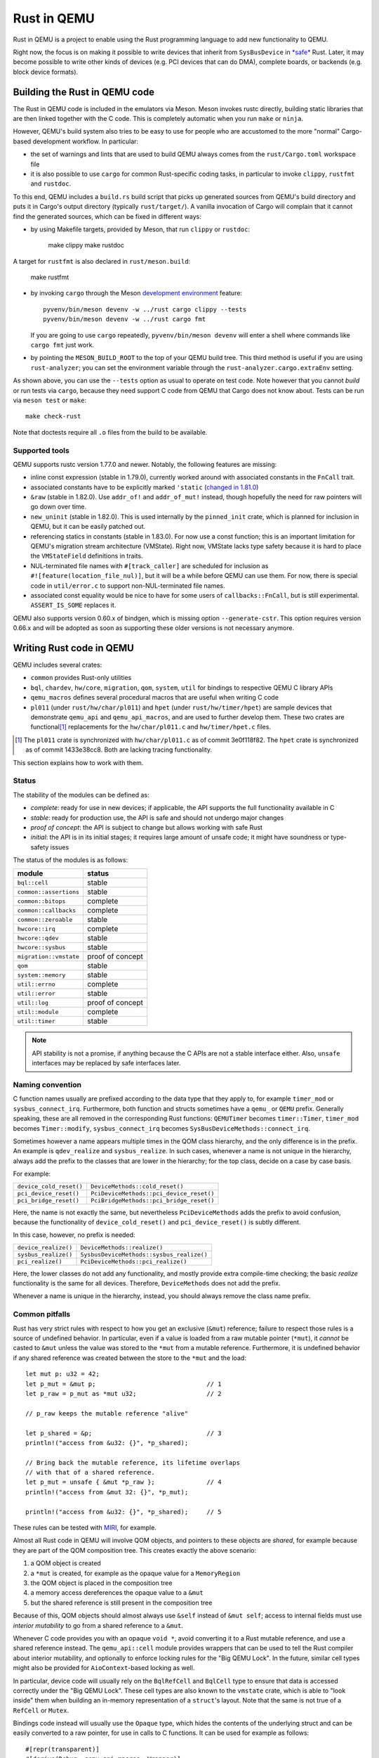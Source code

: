 .. |msrv| replace:: 1.63.0

Rust in QEMU
============

Rust in QEMU is a project to enable using the Rust programming language
to add new functionality to QEMU.

Right now, the focus is on making it possible to write devices that inherit
from ``SysBusDevice`` in `*safe*`__ Rust.  Later, it may become possible
to write other kinds of devices (e.g. PCI devices that can do DMA),
complete boards, or backends (e.g. block device formats).

__ https://doc.rust-lang.org/nomicon/meet-safe-and-unsafe.html

Building the Rust in QEMU code
------------------------------

The Rust in QEMU code is included in the emulators via Meson.  Meson
invokes rustc directly, building static libraries that are then linked
together with the C code.  This is completely automatic when you run
``make`` or ``ninja``.

However, QEMU's build system also tries to be easy to use for people who
are accustomed to the more "normal" Cargo-based development workflow.
In particular:

* the set of warnings and lints that are used to build QEMU always
  comes from the ``rust/Cargo.toml`` workspace file

* it is also possible to use ``cargo`` for common Rust-specific coding
  tasks, in particular to invoke ``clippy``, ``rustfmt`` and ``rustdoc``.

To this end, QEMU includes a ``build.rs`` build script that picks up
generated sources from QEMU's build directory and puts it in Cargo's
output directory (typically ``rust/target/``).  A vanilla invocation
of Cargo will complain that it cannot find the generated sources,
which can be fixed in different ways:

* by using Makefile targets, provided by Meson, that run ``clippy`` or
  ``rustdoc``:

    make clippy
    make rustdoc

A target for ``rustfmt`` is also declared in ``rust/meson.build``:

    make rustfmt

* by invoking ``cargo`` through the Meson `development environment`__
  feature::

    pyvenv/bin/meson devenv -w ../rust cargo clippy --tests
    pyvenv/bin/meson devenv -w ../rust cargo fmt

  If you are going to use ``cargo`` repeatedly, ``pyvenv/bin/meson devenv``
  will enter a shell where commands like ``cargo fmt`` just work.

__ https://mesonbuild.com/Commands.html#devenv

* by pointing the ``MESON_BUILD_ROOT`` to the top of your QEMU build
  tree.  This third method is useful if you are using ``rust-analyzer``;
  you can set the environment variable through the
  ``rust-analyzer.cargo.extraEnv`` setting.

As shown above, you can use the ``--tests`` option as usual to operate on test
code.  Note however that you cannot *build* or run tests via ``cargo``, because
they need support C code from QEMU that Cargo does not know about.  Tests can
be run via ``meson test`` or ``make``::

   make check-rust

Note that doctests require all ``.o`` files from the build to be available.

Supported tools
'''''''''''''''

QEMU supports rustc version 1.77.0 and newer.  Notably, the following features
are missing:

* inline const expression (stable in 1.79.0), currently worked around with
  associated constants in the ``FnCall`` trait.

* associated constants have to be explicitly marked ``'static`` (`changed in
  1.81.0`__)

* ``&raw`` (stable in 1.82.0).  Use ``addr_of!`` and ``addr_of_mut!`` instead,
  though hopefully the need for raw pointers will go down over time.

* ``new_uninit`` (stable in 1.82.0).  This is used internally by the ``pinned_init``
  crate, which is planned for inclusion in QEMU, but it can be easily patched
  out.

* referencing statics in constants (stable in 1.83.0).  For now use a const
  function; this is an important limitation for QEMU's migration stream
  architecture (VMState).  Right now, VMState lacks type safety because
  it is hard to place the ``VMStateField`` definitions in traits.

* NUL-terminated file names with ``#[track_caller]`` are scheduled for
  inclusion as ``#![feature(location_file_nul)]``, but it will be a while
  before QEMU can use them.  For now, there is special code in
  ``util/error.c`` to support non-NUL-terminated file names.

* associated const equality would be nice to have for some users of
  ``callbacks::FnCall``, but is still experimental.  ``ASSERT_IS_SOME``
  replaces it.

__ https://github.com/rust-lang/rust/pull/125258

QEMU also supports version 0.60.x of bindgen, which is missing option
``--generate-cstr``.  This option requires version 0.66.x and will
be adopted as soon as supporting these older versions is not necessary
anymore.

Writing Rust code in QEMU
-------------------------

QEMU includes several crates:

* ``common`` provides Rust-only utilities

* ``bql``, ``chardev``, ``hw/core``, ``migration``, ``qom``, ``system``,
  ``util`` for bindings to respective QEMU C library APIs

* ``qemu_macros`` defines several procedural macros that are useful when
  writing C code

* ``pl011`` (under ``rust/hw/char/pl011``) and ``hpet`` (under ``rust/hw/timer/hpet``)
  are sample devices that demonstrate ``qemu_api`` and ``qemu_api_macros``, and are
  used to further develop them.  These two crates are functional\ [#issues]_ replacements
  for the ``hw/char/pl011.c`` and ``hw/timer/hpet.c`` files.

.. [#issues] The ``pl011`` crate is synchronized with ``hw/char/pl011.c``
   as of commit 3e0f118f82.  The ``hpet`` crate is synchronized as of
   commit 1433e38cc8.  Both are lacking tracing functionality.

This section explains how to work with them.

Status
''''''

The stability of the modules can be defined as:

- *complete*: ready for use in new devices; if applicable, the API supports the
  full functionality available in C

- *stable*: ready for production use, the API is safe and should not undergo
  major changes

- *proof of concept*: the API is subject to change but allows working with safe
  Rust

- *initial*: the API is in its initial stages; it requires large amount of
  unsafe code; it might have soundness or type-safety issues

The status of the modules is as follows:

========================== ======================
module                     status
========================== ======================
``bql::cell``              stable
``common::assertions``     stable
``common::bitops``         complete
``common::callbacks``      complete
``common::zeroable``       stable
``hwcore::irq``            complete
``hwcore::qdev``           stable
``hwcore::sysbus``         stable
``migration::vmstate``     proof of concept
``qom``                    stable
``system::memory``         stable
``util::errno``            complete
``util::error``            stable
``util::log``              proof of concept
``util::module``           complete
``util::timer``            stable
========================== ======================

.. note::
  API stability is not a promise, if anything because the C APIs are not a stable
  interface either.  Also, ``unsafe`` interfaces may be replaced by safe interfaces
  later.

Naming convention
'''''''''''''''''

C function names usually are prefixed according to the data type that they
apply to, for example ``timer_mod`` or ``sysbus_connect_irq``.  Furthermore,
both function and structs sometimes have a ``qemu_`` or ``QEMU`` prefix.
Generally speaking, these are all removed in the corresponding Rust functions:
``QEMUTimer`` becomes ``timer::Timer``, ``timer_mod`` becomes ``Timer::modify``,
``sysbus_connect_irq`` becomes ``SysBusDeviceMethods::connect_irq``.

Sometimes however a name appears multiple times in the QOM class hierarchy,
and the only difference is in the prefix.  An example is ``qdev_realize`` and
``sysbus_realize``.  In such cases, whenever a name is not unique in
the hierarchy, always add the prefix to the classes that are lower in
the hierarchy; for the top class, decide on a case by case basis.

For example:

========================== =========================================
``device_cold_reset()``    ``DeviceMethods::cold_reset()``
``pci_device_reset()``     ``PciDeviceMethods::pci_device_reset()``
``pci_bridge_reset()``     ``PciBridgeMethods::pci_bridge_reset()``
========================== =========================================

Here, the name is not exactly the same, but nevertheless ``PciDeviceMethods``
adds the prefix to avoid confusion, because the functionality of
``device_cold_reset()`` and ``pci_device_reset()`` is subtly different.

In this case, however, no prefix is needed:

========================== =========================================
``device_realize()``       ``DeviceMethods::realize()``
``sysbus_realize()``       ``SysbusDeviceMethods::sysbus_realize()``
``pci_realize()``          ``PciDeviceMethods::pci_realize()``
========================== =========================================

Here, the lower classes do not add any functionality, and mostly
provide extra compile-time checking; the basic *realize* functionality
is the same for all devices.  Therefore, ``DeviceMethods`` does not
add the prefix.

Whenever a name is unique in the hierarchy, instead, you should
always remove the class name prefix.

Common pitfalls
'''''''''''''''

Rust has very strict rules with respect to how you get an exclusive (``&mut``)
reference; failure to respect those rules is a source of undefined behavior.
In particular, even if a value is loaded from a raw mutable pointer (``*mut``),
it *cannot* be casted to ``&mut`` unless the value was stored to the ``*mut``
from a mutable reference.  Furthermore, it is undefined behavior if any
shared reference was created between the store to the ``*mut`` and the load::

    let mut p: u32 = 42;
    let p_mut = &mut p;                              // 1
    let p_raw = p_mut as *mut u32;                   // 2

    // p_raw keeps the mutable reference "alive"

    let p_shared = &p;                               // 3
    println!("access from &u32: {}", *p_shared);

    // Bring back the mutable reference, its lifetime overlaps
    // with that of a shared reference.
    let p_mut = unsafe { &mut *p_raw };              // 4
    println!("access from &mut 32: {}", *p_mut);

    println!("access from &u32: {}", *p_shared);     // 5

These rules can be tested with `MIRI`__, for example.

__ https://github.com/rust-lang/miri

Almost all Rust code in QEMU will involve QOM objects, and pointers to these
objects are *shared*, for example because they are part of the QOM composition
tree.  This creates exactly the above scenario:

1. a QOM object is created

2. a ``*mut`` is created, for example as the opaque value for a ``MemoryRegion``

3. the QOM object is placed in the composition tree

4. a memory access dereferences the opaque value to a ``&mut``

5. but the shared reference is still present in the composition tree

Because of this, QOM objects should almost always use ``&self`` instead
of ``&mut self``; access to internal fields must use *interior mutability*
to go from a shared reference to a ``&mut``.

Whenever C code provides you with an opaque ``void *``, avoid converting it
to a Rust mutable reference, and use a shared reference instead.  The
``qemu_api::cell`` module provides wrappers that can be used to tell the
Rust compiler about interior mutability, and optionally to enforce locking
rules for the "Big QEMU Lock".  In the future, similar cell types might
also be provided for ``AioContext``-based locking as well.

In particular, device code will usually rely on the ``BqlRefCell`` and
``BqlCell`` type to ensure that data is accessed correctly under the
"Big QEMU Lock".  These cell types are also known to the ``vmstate``
crate, which is able to "look inside" them when building an in-memory
representation of a ``struct``'s layout.  Note that the same is not true
of a ``RefCell`` or ``Mutex``.

Bindings code instead will usually use the ``Opaque`` type, which hides
the contents of the underlying struct and can be easily converted to
a raw pointer, for use in calls to C functions.  It can be used for
example as follows::

    #[repr(transparent)]
    #[derive(Debug, qemu_api_macros::Wrapper)]
    pub struct Object(Opaque<bindings::Object>);

where the special ``derive`` macro provides useful methods such as
``from_raw``, ``as_ptr`, ``as_mut_ptr`` and ``raw_get``.  The bindings will
then manually check for the big QEMU lock with assertions, which allows
the wrapper to be declared thread-safe::

    unsafe impl Send for Object {}
    unsafe impl Sync for Object {}

Writing bindings to C code
''''''''''''''''''''''''''

Here are some things to keep in mind when working on the ``qemu_api`` crate.

**Look at existing code**
  Very often, similar idioms in C code correspond to similar tricks in
  Rust bindings.  If the C code uses ``offsetof``, look at qdev properties
  or ``vmstate``.  If the C code has a complex const struct, look at
  ``MemoryRegion``.  Reuse existing patterns for handling lifetimes;
  for example use ``&T`` for QOM objects that do not need a reference
  count (including those that can be embedded in other objects) and
  ``Owned<T>`` for those that need it.

**Use the type system**
  Bindings often will need access information that is specific to a type
  (either a builtin one or a user-defined one) in order to pass it to C
  functions.  Put them in a trait and access it through generic parameters.
  The ``vmstate`` module has examples of how to retrieve type information
  for the fields of a Rust ``struct``.

**Prefer unsafe traits to unsafe functions**
  Unsafe traits are much easier to prove correct than unsafe functions.
  They are an excellent place to store metadata that can later be accessed
  by generic functions.  C code usually places metadata in global variables;
  in Rust, they can be stored in traits and then turned into ``static``
  variables.  Often, unsafe traits can be generated by procedural macros.

**Document limitations due to old Rust versions**
  If you need to settle for an inferior solution because of the currently
  supported set of Rust versions, document it in the source and in this
  file.  This ensures that it can be fixed when the minimum supported
  version is bumped.

**Keep locking in mind**.
  When marking a type ``Sync``, be careful of whether it needs the big
  QEMU lock.  Use ``BqlCell`` and ``BqlRefCell`` for interior data,
  or assert ``bql_locked()``.

**Don't be afraid of complexity, but document and isolate it**
  It's okay to be tricky; device code is written more often than bindings
  code and it's important that it is idiomatic.  However, you should strive
  to isolate any tricks in a place (for example a ``struct``, a trait
  or a macro) where it can be documented and tested.  If needed, include
  toy versions of the code in the documentation.

Writing procedural macros
'''''''''''''''''''''''''

By conventions, procedural macros are split in two functions, one
returning ``Result<proc_macro2::TokenStream, syn::Error>`` with the body of
the procedural macro, and the second returning ``proc_macro::TokenStream``
which is the actual procedural macro.  The former's name is the same as
the latter with the ``_or_error`` suffix.  The code for the latter is more
or less fixed; it follows the following template, which is fixed apart
from the type after ``as`` in the invocation of ``parse_macro_input!``::

    #[proc_macro_derive(Object)]
    pub fn derive_object(input: TokenStream) -> TokenStream {
        let input = parse_macro_input!(input as DeriveInput);

        derive_object_or_error(input)
            .unwrap_or_else(syn::Error::into_compile_error)
            .into()
    }

The ``qemu_api_macros`` crate has utility functions to examine a
``DeriveInput`` and perform common checks (e.g. looking for a struct
with named fields).  These functions return ``Result<..., syn::Error>``
and can be used easily in the procedural macro function::

    fn derive_object_or_error(input: DeriveInput) ->
        Result<proc_macro2::TokenStream, Error>
    {
        is_c_repr(&input, "#[derive(Object)]")?;

        let name = &input.ident;
        let parent = &get_fields(&input, "#[derive(Object)]")?[0].ident;
        ...
    }

Use procedural macros with care.  They are mostly useful for two purposes:

* Performing consistency checks; for example ``#[derive(Object)]`` checks
  that the structure has ``#[repr[C])`` and that the type of the first field
  is consistent with the ``ObjectType`` declaration.

* Extracting information from Rust source code into traits, typically based
  on types and attributes.  For example, ``#[derive(TryInto)]`` builds an
  implementation of ``TryFrom``, and it uses the ``#[repr(...)]`` attribute
  as the ``TryFrom`` source and error types.

Procedural macros can be hard to debug and test; if the code generation
exceeds a few lines of code, it may be worthwhile to delegate work to
"regular" declarative (``macro_rules!``) macros and write unit tests for
those instead.


Coding style
''''''''''''

Code should pass clippy and be formatted with rustfmt.

Right now, only the nightly version of ``rustfmt`` is supported.  This
might change in the future.  While CI checks for correct formatting via
``cargo fmt --check``, maintainers can fix this for you when applying patches.

It is expected that ``qemu_api`` provides full ``rustdoc`` documentation for
bindings that are in their final shape or close.

Adding dependencies
-------------------

Generally, the set of dependent crates is kept small.  Think twice before
adding a new external crate, especially if it comes with a large set of
dependencies itself.  Sometimes QEMU only needs a small subset of the
functionality; see for example QEMU's ``assertions`` module.

On top of this recommendation, adding external crates to QEMU is a
slightly complicated process, mostly due to the need to teach Meson how
to build them.  While Meson has initial support for parsing ``Cargo.lock``
files, it is still highly experimental and is therefore not used.

Therefore, external crates must be added as subprojects for Meson to
learn how to build them, as well as to the relevant ``Cargo.toml`` files.
The versions specified in ``rust/Cargo.lock`` must be the same as the
subprojects; note that the ``rust/`` directory forms a Cargo `workspace`__,
and therefore there is a single lock file for the whole build.

__ https://doc.rust-lang.org/cargo/reference/workspaces.html#virtual-workspace

Choose a version of the crate that works with QEMU's minimum supported
Rust version (|msrv|).

Second, a new ``wrap`` file must be added to teach Meson how to download the
crate.  The wrap file must be named ``NAME-SEMVER-rs.wrap``, where ``NAME``
is the name of the crate and ``SEMVER`` is the version up to and including the
first non-zero number.  For example, a crate with version ``0.2.3`` will use
``0.2`` for its ``SEMVER``, while a crate with version ``1.0.84`` will use ``1``.

Third, the Meson rules to build the crate must be added at
``subprojects/NAME-SEMVER-rs/meson.build``.  Generally this includes:

* ``subproject`` and ``dependency`` lines for all dependent crates

* a ``static_library`` or ``rust.proc_macro`` line to perform the actual build

* ``declare_dependency`` and a ``meson.override_dependency`` lines to expose
  the result to QEMU and to other subprojects

Remember to add ``native: true`` to ``dependency``, ``static_library`` and
``meson.override_dependency`` for dependencies of procedural macros.
If a crate is needed in both procedural macros and QEMU binaries, everything
apart from ``subproject`` must be duplicated to build both native and
non-native versions of the crate.

It's important to specify the right compiler options.  These include:

* the language edition (which can be found in the ``Cargo.toml`` file)

* the ``--cfg`` (which have to be "reverse engineered" from the ``build.rs``
  file of the crate).

* usually, a ``--cap-lints allow`` argument to hide warnings from rustc
  or clippy.

After every change to the ``meson.build`` file you have to update the patched
version with ``meson subprojects update --reset ``NAME-SEMVER-rs``.  This might
be automated in the future.

Also, after every change to the ``meson.build`` file it is strongly suggested to
do a dummy change to the ``.wrap`` file (for example adding a comment like
``# version 2``), which will help Meson notice that the subproject is out of date.

As a last step, add the new subproject to ``scripts/archive-source.sh``,
``scripts/make-release`` and ``subprojects/.gitignore``.
